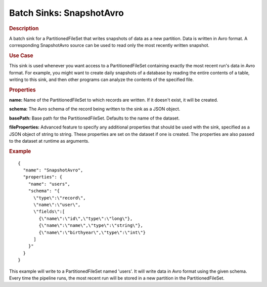 .. meta::
    :author: Cask Data, Inc.
    :copyright: Copyright © 2015 Cask Data, Inc.

.. _included-apps-etl-plugins-batch-sinks-snapshotavro:

==========================
Batch Sinks: SnapshotAvro
==========================

.. rubric:: Description

A batch sink for a PartitionedFileSet that writes snapshots of data as a new
partition. Data is written in Avro format. A corresponding SnapshotAvro source
can be used to read only the most recently written snapshot.

.. rubric:: Use Case

This sink is used whenever you want access to a PartitionedFileSet containing exactly the most
recent run's data in Avro format. For example,
you might want to create daily snapshots of a database by reading the entire contents of
a table, writing to this sink, and then other programs can analyze the contents of the specified file.

.. rubric:: Properties

**name:** Name of the PartitionedFileSet to which records are written.
If it doesn't exist, it will be created.

**schema:** The Avro schema of the record being written to the sink as a JSON object.

**basePath:** Base path for the PartitionedFileSet. Defaults to the name of the dataset.

**fileProperties:** Advanced feature to specify any additional properties that should be used with the sink,
specified as a JSON object of string to string. These properties are set on the dataset if one is created.
The properties are also passed to the dataset at runtime as arguments.

.. rubric:: Example

::

  {
    "name": "SnapshotAvro",
    "properties": {
      "name": "users",
      "schema": "{
        \"type\":\"record\",
        \"name\":\"user\",
        \"fields\":[
          {\"name\":\"id\",\"type\":\"long\"},
          {\"name\":\"name\",\"type\":\"string\"},
          {\"name\":\"birthyear\",\"type\":\"int\"}
        ]
      }"
    }
  }

This example will write to a PartitionedFileSet named 'users'. It will write data in Avro format
using the given schema. Every time the pipeline runs, the most recent run will be stored in
a new partition in the PartitionedFileSet.
